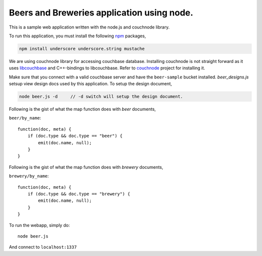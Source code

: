 Beers and Breweries application using node.
-------------------------------------------

This is a sample web application written with the node.js and couchnode 
library.

To run this application, you must install the following npm_ packages,

.. code-block:: bash

    npm install underscore underscore.string mustache

We are using couchnode library for accessing couchbase database. Installing
couchnode is not straight forward as it uses libcouchbase_ and C++-bindings to
libcouchbase. Refer to couchnode_ project for installing it.

Make sure that you connect with a valid couchbase server and have the
``beer-sample`` bucket installed.  `beer_designs.js` setsup view design docs
used by this application. To setup the design document,

.. code-block:: bash

    node beer.js -d     // -d switch will setup the design document.

Following is the gist of what the map function does with `beer` documents,

``beer/by_name``::

    function(doc, meta) {
        if (doc.type && doc.type == "beer") {
            emit(doc.name, null);
        }
    }

Following is the gist of what the map function does with `brewery` documents,

``brewery/by_name``::

    function(doc, meta) {
        if (doc.type && doc.type == "brewery") {
            emit(doc.name, null);
        }
    }


To run the webapp, simply do::

    node beer.js

And connect to ``localhost:1337``

.. _npm: https://npmjs.org/
.. _libcouchbase: https://github.com/couchbase/libcouchbase
.. _couchnode: https://github.com/couchbase/couchnode
